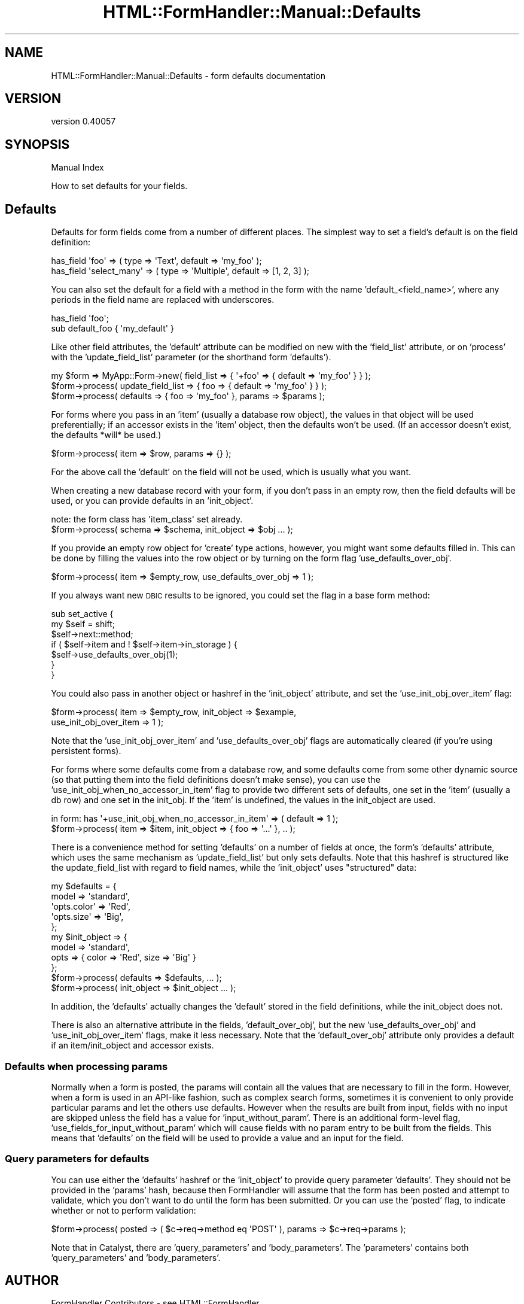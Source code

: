 .\" Automatically generated by Pod::Man 2.25 (Pod::Simple 3.20)
.\"
.\" Standard preamble:
.\" ========================================================================
.de Sp \" Vertical space (when we can't use .PP)
.if t .sp .5v
.if n .sp
..
.de Vb \" Begin verbatim text
.ft CW
.nf
.ne \\$1
..
.de Ve \" End verbatim text
.ft R
.fi
..
.\" Set up some character translations and predefined strings.  \*(-- will
.\" give an unbreakable dash, \*(PI will give pi, \*(L" will give a left
.\" double quote, and \*(R" will give a right double quote.  \*(C+ will
.\" give a nicer C++.  Capital omega is used to do unbreakable dashes and
.\" therefore won't be available.  \*(C` and \*(C' expand to `' in nroff,
.\" nothing in troff, for use with C<>.
.tr \(*W-
.ds C+ C\v'-.1v'\h'-1p'\s-2+\h'-1p'+\s0\v'.1v'\h'-1p'
.ie n \{\
.    ds -- \(*W-
.    ds PI pi
.    if (\n(.H=4u)&(1m=24u) .ds -- \(*W\h'-12u'\(*W\h'-12u'-\" diablo 10 pitch
.    if (\n(.H=4u)&(1m=20u) .ds -- \(*W\h'-12u'\(*W\h'-8u'-\"  diablo 12 pitch
.    ds L" ""
.    ds R" ""
.    ds C` ""
.    ds C' ""
'br\}
.el\{\
.    ds -- \|\(em\|
.    ds PI \(*p
.    ds L" ``
.    ds R" ''
'br\}
.\"
.\" Escape single quotes in literal strings from groff's Unicode transform.
.ie \n(.g .ds Aq \(aq
.el       .ds Aq '
.\"
.\" If the F register is turned on, we'll generate index entries on stderr for
.\" titles (.TH), headers (.SH), subsections (.SS), items (.Ip), and index
.\" entries marked with X<> in POD.  Of course, you'll have to process the
.\" output yourself in some meaningful fashion.
.ie \nF \{\
.    de IX
.    tm Index:\\$1\t\\n%\t"\\$2"
..
.    nr % 0
.    rr F
.\}
.el \{\
.    de IX
..
.\}
.\" ========================================================================
.\"
.IX Title "HTML::FormHandler::Manual::Defaults 3"
.TH HTML::FormHandler::Manual::Defaults 3 "2014-08-02" "perl v5.16.3" "User Contributed Perl Documentation"
.\" For nroff, turn off justification.  Always turn off hyphenation; it makes
.\" way too many mistakes in technical documents.
.if n .ad l
.nh
.SH "NAME"
HTML::FormHandler::Manual::Defaults \- form defaults documentation
.SH "VERSION"
.IX Header "VERSION"
version 0.40057
.SH "SYNOPSIS"
.IX Header "SYNOPSIS"
Manual Index
.PP
How to set defaults for your fields.
.SH "Defaults"
.IX Header "Defaults"
Defaults for form fields come from a number of different places. The simplest
way to set a field's default is on the field definition:
.PP
.Vb 2
\&   has_field \*(Aqfoo\*(Aq => ( type => \*(AqText\*(Aq, default => \*(Aqmy_foo\*(Aq );
\&   has_field \*(Aqselect_many\*(Aq => ( type => \*(AqMultiple\*(Aq, default => [1, 2, 3] );
.Ve
.PP
You can also set the default for a field with a method in the form with the name
\&'default_<field_name>', where any periods in the field name are replaced
with underscores.
.PP
.Vb 2
\&   has_field \*(Aqfoo\*(Aq;
\&   sub default_foo { \*(Aqmy_default\*(Aq }
.Ve
.PP
Like other field attributes, the 'default' attribute can be modified on
new with the 'field_list' attribute, or on 'process' with the 'update_field_list'
parameter (or the shorthand form 'defaults').
.PP
.Vb 3
\&   my $form => MyApp::Form\->new( field_list => { \*(Aq+foo\*(Aq => { default => \*(Aqmy_foo\*(Aq } } );
\&   $form\->process( update_field_list => { foo => { default => \*(Aqmy_foo\*(Aq } } );
\&   $form\->process( defaults => { foo => \*(Aqmy_foo\*(Aq }, params => $params );
.Ve
.PP
For forms where you pass in an 'item' (usually a database row object), the
values in that object will be used preferentially; if an accessor exists
in the 'item' object, then the defaults won't be used. (If an accessor
doesn't exist, the defaults *will* be used.)
.PP
.Vb 1
\&   $form\->process( item => $row, params => {} );
.Ve
.PP
For the above call the 'default' on the field will not be used, which is
usually what you want.
.PP
When creating a new database record with your form, if you don't pass in an
empty row, then the field defaults will be used, or you can provide defaults
in an 'init_object'.
.PP
.Vb 2
\&   note: the form class has \*(Aqitem_class\*(Aq set already.
\&   $form\->process( schema => $schema, init_object => $obj ... );
.Ve
.PP
If you provide an empty row object for 'create' type
actions, however, you might want some defaults filled in. This can
be done by filling the values into the row object or by turning on the form
flag 'use_defaults_over_obj'.
.PP
.Vb 1
\&   $form\->process( item => $empty_row, use_defaults_over_obj => 1 );
.Ve
.PP
If you always want new \s-1DBIC\s0 results to be ignored, you could set the flag in
a base form method:
.PP
.Vb 7
\&    sub set_active {
\&        my $self = shift;
\&        $self\->next::method;
\&        if ( $self\->item and ! $self\->item\->in_storage ) {
\&            $self\->use_defaults_over_obj(1);
\&        }
\&    }
.Ve
.PP
You could also pass in another object or hashref in the 'init_object' attribute,
and set the 'use_init_obj_over_item' flag:
.PP
.Vb 2
\&   $form\->process( item => $empty_row, init_object => $example,
\&                   use_init_obj_over_item => 1 );
.Ve
.PP
Note that the 'use_init_obj_over_item' and 'use_defaults_over_obj' flags
are automatically cleared (if you're using persistent forms).
.PP
For forms where some defaults come from a database row, and some defaults
come from some other dynamic source (so that putting them into the field
definitions doesn't make sense), you can use the
\&'use_init_obj_when_no_accessor_in_item' flag to provide two different
sets of defaults, one set in the 'item' (usually a db row) and one set in
the init_obj. If the 'item' is undefined, the values in the init_object
are used.
.PP
.Vb 2
\&    in form: has \*(Aq+use_init_obj_when_no_accessor_in_item\*(Aq => ( default => 1 );
\&    $form\->process( item => $item, init_object => { foo => \*(Aq...\*(Aq }, .. );
.Ve
.PP
There is a convenience method for setting 'defaults' on a number of fields at
once, the form's 'defaults' attribute, which uses the same mechanism as
\&'update_field_list' but only sets defaults. Note that this hashref is
structured like the update_field_list with regard to field names,
while the 'init_object' uses \*(L"structured\*(R" data:
.PP
.Vb 9
\&   my $defaults = {
\&       model => \*(Aqstandard\*(Aq,
\&       \*(Aqopts.color\*(Aq => \*(AqRed\*(Aq,
\&       \*(Aqopts.size\*(Aq  => \*(AqBig\*(Aq,
\&   };
\&   my $init_object => {
\&       model => \*(Aqstandard\*(Aq,
\&       opts  => { color => \*(AqRed\*(Aq, size => \*(AqBig\*(Aq }
\&   };
\&
\&   $form\->process( defaults => $defaults, ... );
\&   $form\->process( init_object => $init_object ... );
.Ve
.PP
In addition, the 'defaults' actually changes the 'default' stored in
the field definitions, while the init_object does not.
.PP
There is also an alternative attribute in the fields, 'default_over_obj', but
the new 'use_defaults_over_obj' and 'use_init_obj_over_item' flags, make it less
necessary. Note that the 'default_over_obj' attribute only provides a default if
an item/init_object and accessor exists.
.SS "Defaults when processing params"
.IX Subsection "Defaults when processing params"
Normally when a form is posted, the params will contain all the values
that are necessary to fill in the form. However, when a form is used in
an API-like fashion, such as complex search forms, sometimes it is
convenient to only provide particular params and let the others use
defaults. However when the results are built from input, fields with
no input are skipped unless the field has a value for 'input_without_param'.
There is an additional form-level flag, 'use_fields_for_input_without_param'
which will cause fields with no param entry to be built from the fields.
This means that 'defaults' on the field will be used to provide a value
and an input for the field.
.SS "Query parameters for defaults"
.IX Subsection "Query parameters for defaults"
You can use either the 'defaults' hashref or the 'init_object' to provide query
parameter 'defaults'. They should not be provided in the 'params' hash, because
then FormHandler will assume that the form has been posted and attempt to validate,
which you don't want to do until the form has been submitted. Or you can use
the 'posted' flag, to indicate whether or not to perform validation:
.PP
.Vb 1
\&    $form\->process( posted => ( $c\->req\->method eq \*(AqPOST\*(Aq ), params => $c\->req\->params );
.Ve
.PP
Note that in Catalyst, there are 'query_parameters' and 'body_parameters'. The
\&'parameters' contains both 'query_parameters' and 'body_parameters'.
.SH "AUTHOR"
.IX Header "AUTHOR"
FormHandler Contributors \- see HTML::FormHandler
.SH "COPYRIGHT AND LICENSE"
.IX Header "COPYRIGHT AND LICENSE"
This software is copyright (c) 2014 by Gerda Shank.
.PP
This is free software; you can redistribute it and/or modify it under
the same terms as the Perl 5 programming language system itself.
